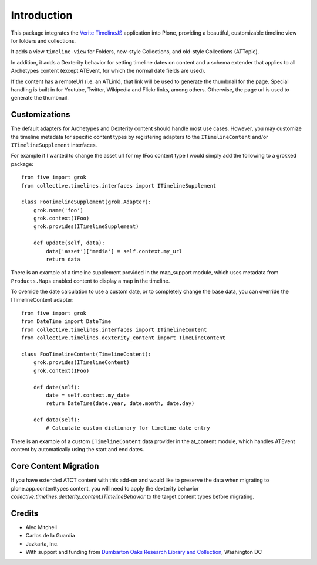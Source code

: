 Introduction
============

This package integrates the `Verite TimelineJS <http://timeline.verite.co/>`_
application into Plone, providing a beautiful, customizable timeline view
for folders and collections.

It adds a view ``timeline-view`` for Folders, new-style Collections, 
and old-style Collections (ATTopic).

In addition, it adds a Dexterity behavior for setting timeline dates
on content and a schema extender that applies to all Archetypes
content (except ATEvent, for which the normal date fields are used).

If the content has a remoteUrl (i.e. an ATLink), that link will be
used to generate the thumbnail for the page.  Special handling is
built in for Youtube, Twitter, Wikipedia and Flickr links, among
others.  Otherwise, the page url is used to generate the thumbnail.


Customizations
--------------

The default adapters for Archetypes and Dexterity content should
handle most use cases.  However, you may customize the timeline
metadata for specific content types by registering adapters to the
``ITimelineContent`` and/or ``ITimelineSupplement`` interfaces.

For example if I wanted to change the asset url for my IFoo content type
I would simply add the following to a grokked package::

    from five import grok
    from collective.timelines.interfaces import ITimelineSupplement

    class FooTimelineSupplement(grok.Adapter):
        grok.name('foo')
        grok.context(IFoo)
        grok.provides(ITimelineSupplement)

        def update(self, data):
            data['asset']['media'] = self.context.my_url
            return data

There is an example of a timeline supplement provided in the
map_support module, which uses metadata from ``Products.Maps`` enabled
content to display a map in the timeline.

To override the date calculation to use a custom date, or to
completely change the base data, you can override the ITimelineContent
adapter::

    from five import grok
    from DateTime import DateTime
    from collective.timelines.interfaces import ITimelineContent
    from collective.timelines.dexterity_content import TimeLineContent

    class FooTimelineContent(TimelineContent):
        grok.provides(ITimelineContent)
        grok.context(IFoo)

        def date(self):
            date = self.context.my_date
            return DateTime(date.year, date.month, date.day)

        def data(self):
            # Calculate custom dictionary for timeline date entry

There is an example of a custom ``ITimelineContent`` data provider in
the at_content module, which handles ATEvent content by automatically
using the start and end dates.


Core Content Migration
----------------------

If you have extended ATCT content with this add-on and would like to preserve the data
when migrating to plone.app.contenttypes content, you will need to apply the dexterity
behavior `collective.timelines.dexterity_content.ITimelineBehavior` to the target
content types before migrating.

Credits
-------

* Alec Mitchell
* Carlos de la Guardia
* Jazkarta, Inc.
* With support and funding from `Dumbarton Oaks Research Library and Collection <http://doaks.org>`_, Washington DC
